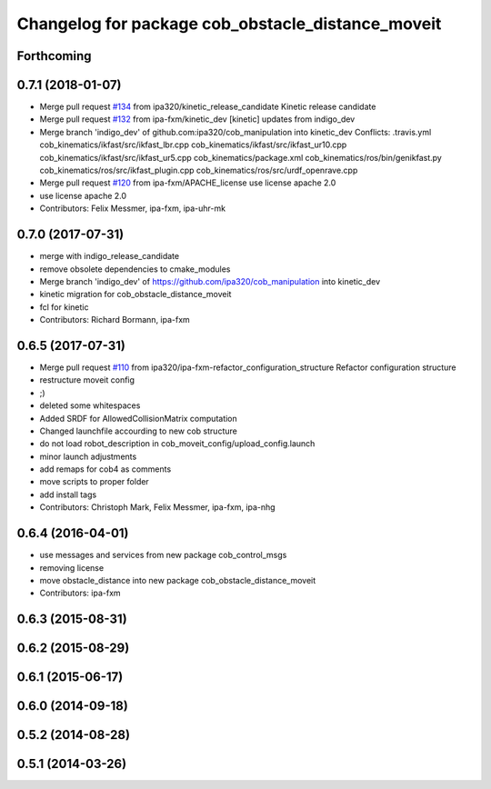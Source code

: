 ^^^^^^^^^^^^^^^^^^^^^^^^^^^^^^^^^^^^^^^^^^^^^^^^^^
Changelog for package cob_obstacle_distance_moveit
^^^^^^^^^^^^^^^^^^^^^^^^^^^^^^^^^^^^^^^^^^^^^^^^^^

Forthcoming
-----------

0.7.1 (2018-01-07)
------------------
* Merge pull request `#134 <https://github.com/ipa320/cob_manipulation/issues/134>`_ from ipa320/kinetic_release_candidate
  Kinetic release candidate
* Merge pull request `#132 <https://github.com/ipa320/cob_manipulation/issues/132>`_ from ipa-fxm/kinetic_dev
  [kinetic] updates from indigo_dev
* Merge branch 'indigo_dev' of github.com:ipa320/cob_manipulation into kinetic_dev
  Conflicts:
  .travis.yml
  cob_kinematics/ikfast/src/ikfast_lbr.cpp
  cob_kinematics/ikfast/src/ikfast_ur10.cpp
  cob_kinematics/ikfast/src/ikfast_ur5.cpp
  cob_kinematics/package.xml
  cob_kinematics/ros/bin/genikfast.py
  cob_kinematics/ros/src/ikfast_plugin.cpp
  cob_kinematics/ros/src/urdf_openrave.cpp
* Merge pull request `#120 <https://github.com/ipa320/cob_manipulation/issues/120>`_ from ipa-fxm/APACHE_license
  use license apache 2.0
* use license apache 2.0
* Contributors: Felix Messmer, ipa-fxm, ipa-uhr-mk

0.7.0 (2017-07-31)
------------------
* merge with indigo_release_candidate
* remove obsolete dependencies to cmake_modules
* Merge branch 'indigo_dev' of https://github.com/ipa320/cob_manipulation into kinetic_dev
* kinetic migration for cob_obstacle_distance_moveit
* fcl for kinetic
* Contributors: Richard Bormann, ipa-fxm

0.6.5 (2017-07-31)
------------------
* Merge pull request `#110 <https://github.com/ipa320/cob_manipulation/issues/110>`_ from ipa320/ipa-fxm-refactor_configuration_structure
  Refactor configuration structure
* restructure moveit config
* ;)
* deleted some whitespaces
* Added SRDF for AllowedCollisionMatrix computation
* Changed launchfile accourding to new cob structure
* do not load robot_description in cob_moveit_config/upload_config.launch
* minor launch adjustments
* add remaps for cob4 as comments
* move scripts to proper folder
* add install tags
* Contributors: Christoph Mark, Felix Messmer, ipa-fxm, ipa-nhg

0.6.4 (2016-04-01)
------------------
* use messages and services from new package cob_control_msgs
* removing license
* move obstacle_distance into new package cob_obstacle_distance_moveit
* Contributors: ipa-fxm

0.6.3 (2015-08-31)
------------------

0.6.2 (2015-08-29)
------------------

0.6.1 (2015-06-17)
------------------

0.6.0 (2014-09-18)
------------------

0.5.2 (2014-08-28)
------------------

0.5.1 (2014-03-26)
------------------
